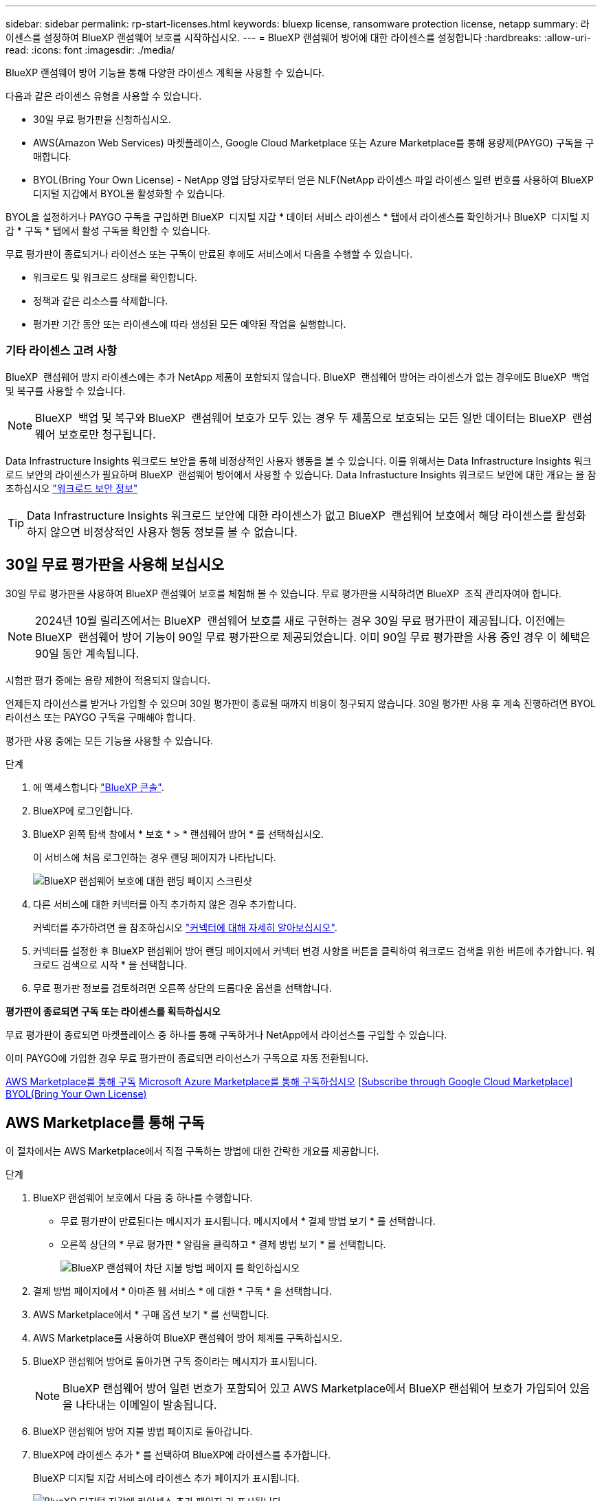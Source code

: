 ---
sidebar: sidebar 
permalink: rp-start-licenses.html 
keywords: bluexp license, ransomware protection license, netapp 
summary: 라이센스를 설정하여 BlueXP 랜섬웨어 보호를 시작하십시오. 
---
= BlueXP 랜섬웨어 방어에 대한 라이센스를 설정합니다
:hardbreaks:
:allow-uri-read: 
:icons: font
:imagesdir: ./media/


[role="lead"]
BlueXP 랜섬웨어 방어 기능을 통해 다양한 라이센스 계획을 사용할 수 있습니다.

다음과 같은 라이센스 유형을 사용할 수 있습니다.

* 30일 무료 평가판을 신청하십시오.
* AWS(Amazon Web Services) 마켓플레이스, Google Cloud Marketplace 또는 Azure Marketplace를 통해 용량제(PAYGO) 구독을 구매합니다.
* BYOL(Bring Your Own License) - NetApp 영업 담당자로부터 얻은 NLF(NetApp 라이센스 파일 라이센스 일련 번호를 사용하여 BlueXP 디지털 지갑에서 BYOL을 활성화할 수 있습니다.


BYOL을 설정하거나 PAYGO 구독을 구입하면 BlueXP  디지털 지갑 * 데이터 서비스 라이센스 * 탭에서 라이센스를 확인하거나 BlueXP  디지털 지갑 * 구독 * 탭에서 활성 구독을 확인할 수 있습니다.

무료 평가판이 종료되거나 라이선스 또는 구독이 만료된 후에도 서비스에서 다음을 수행할 수 있습니다.

* 워크로드 및 워크로드 상태를 확인합니다.
* 정책과 같은 리소스를 삭제합니다.
* 평가판 기간 동안 또는 라이센스에 따라 생성된 모든 예약된 작업을 실행합니다.




=== 기타 라이센스 고려 사항

BlueXP  랜섬웨어 방지 라이센스에는 추가 NetApp 제품이 포함되지 않습니다. BlueXP  랜섬웨어 방어는 라이센스가 없는 경우에도 BlueXP  백업 및 복구를 사용할 수 있습니다.


NOTE: BlueXP  백업 및 복구와 BlueXP  랜섬웨어 보호가 모두 있는 경우 두 제품으로 보호되는 모든 일반 데이터는 BlueXP  랜섬웨어 보호로만 청구됩니다.

Data Infrastructure Insights 워크로드 보안을 통해 비정상적인 사용자 행동을 볼 수 있습니다. 이를 위해서는 Data Infrastructure Insights 워크로드 보안의 라이센스가 필요하며 BlueXP  랜섬웨어 방어에서 사용할 수 있습니다. Data Infrastucture Insights 워크로드 보안에 대한 개요는 을 참조하십시오 https://docs.netapp.com/us-en/data-infrastructure-insights/cs_intro.html["워크로드 보안 정보"^]


TIP: Data Infrastructure Insights 워크로드 보안에 대한 라이센스가 없고 BlueXP  랜섬웨어 보호에서 해당 라이센스를 활성화하지 않으면 비정상적인 사용자 행동 정보를 볼 수 없습니다.



== 30일 무료 평가판을 사용해 보십시오

30일 무료 평가판을 사용하여 BlueXP 랜섬웨어 보호를 체험해 볼 수 있습니다. 무료 평가판을 시작하려면 BlueXP  조직 관리자여야 합니다.


NOTE: 2024년 10월 릴리즈에서는 BlueXP  랜섬웨어 보호를 새로 구현하는 경우 30일 무료 평가판이 제공됩니다. 이전에는 BlueXP  랜섬웨어 방어 기능이 90일 무료 평가판으로 제공되었습니다. 이미 90일 무료 평가판을 사용 중인 경우 이 혜택은 90일 동안 계속됩니다.

시험판 평가 중에는 용량 제한이 적용되지 않습니다.

언제든지 라이선스를 받거나 가입할 수 있으며 30일 평가판이 종료될 때까지 비용이 청구되지 않습니다. 30일 평가판 사용 후 계속 진행하려면 BYOL 라이선스 또는 PAYGO 구독을 구매해야 합니다.

평가판 사용 중에는 모든 기능을 사용할 수 있습니다.

.단계
. 에 액세스합니다 https://console.bluexp.netapp.com/["BlueXP 콘솔"^].
. BlueXP에 로그인합니다.
. BlueXP 왼쪽 탐색 창에서 * 보호 * > * 랜섬웨어 방어 * 를 선택하십시오.
+
이 서비스에 처음 로그인하는 경우 랜딩 페이지가 나타납니다.

+
image:screen-landing.png["BlueXP 랜섬웨어 보호에 대한 랜딩 페이지 스크린샷"]

. 다른 서비스에 대한 커넥터를 아직 추가하지 않은 경우 추가합니다.
+
커넥터를 추가하려면 을 참조하십시오 https://docs.netapp.com/us-en/bluexp-setup-admin/concept-connectors.html["커넥터에 대해 자세히 알아보십시오"^].

. 커넥터를 설정한 후 BlueXP 랜섬웨어 방어 랜딩 페이지에서 커넥터 변경 사항을 버튼을 클릭하여 워크로드 검색을 위한 버튼에 추가합니다. 워크로드 검색으로 시작 * 을 선택합니다.
. 무료 평가판 정보를 검토하려면 오른쪽 상단의 드롭다운 옵션을 선택합니다.


*평가판이 종료되면 구독 또는 라이센스를 획득하십시오*

무료 평가판이 종료되면 마켓플레이스 중 하나를 통해 구독하거나 NetApp에서 라이선스를 구입할 수 있습니다.

이미 PAYGO에 가입한 경우 무료 평가판이 종료되면 라이선스가 구독으로 자동 전환됩니다.

<<AWS Marketplace를 통해 구독>> <<Microsoft Azure Marketplace를 통해 구독하십시오>> <<Subscribe through Google Cloud Marketplace>> <<BYOL(Bring Your Own License)>>



== AWS Marketplace를 통해 구독

이 절차에서는 AWS Marketplace에서 직접 구독하는 방법에 대한 간략한 개요를 제공합니다.

.단계
. BlueXP 랜섬웨어 보호에서 다음 중 하나를 수행합니다.
+
** 무료 평가판이 만료된다는 메시지가 표시됩니다. 메시지에서 * 결제 방법 보기 * 를 선택합니다.
** 오른쪽 상단의 * 무료 평가판 * 알림을 클릭하고 * 결제 방법 보기 * 를 선택합니다.
+
image:screen-license-payment-methods3.png["BlueXP 랜섬웨어 차단 지불 방법 페이지 를 확인하십시오"]



. 결제 방법 페이지에서 * 아마존 웹 서비스 * 에 대한 * 구독 * 을 선택합니다.
. AWS Marketplace에서 * 구매 옵션 보기 * 를 선택합니다.
. AWS Marketplace를 사용하여 BlueXP 랜섬웨어 방어 체계를 구독하십시오.
. BlueXP 랜섬웨어 방어로 돌아가면 구독 중이라는 메시지가 표시됩니다.
+

NOTE: BlueXP 랜섬웨어 방어 일련 번호가 포함되어 있고 AWS Marketplace에서 BlueXP 랜섬웨어 보호가 가입되어 있음을 나타내는 이메일이 발송됩니다.

. BlueXP 랜섬웨어 방어 지불 방법 페이지로 돌아갑니다.
. BlueXP에 라이센스 추가 * 를 선택하여 BlueXP에 라이센스를 추가합니다.
+
BlueXP 디지털 지갑 서비스에 라이센스 추가 페이지가 표시됩니다.

+
image:screen-license-dw-add-license.png["BlueXP 디지털 지갑에 라이센스 추가 페이지 가 표시됩니다"]

. BlueXP 디지털 지갑의 라이센스 추가 페이지에서 * 일련 번호 입력 * 을 선택하고 전송된 이메일에 포함된 일련 번호를 입력한 다음 * 라이센스 추가 * 를 선택합니다.
. BlueXP 디지털 지갑에서 라이센스 세부 정보를 보려면 BlueXP 왼쪽 탐색 창에서 * Governance * > * Digital Wallet * 를 선택합니다.
+
** 구독 정보를 보려면 * 구독 * 을 선택합니다.
** BYOL 라이센스를 보려면 * Data Services Licenses * 를 선택합니다.
+
image:screen-dw-data-services-license.png["BlueXP 디지털 지갑 데이터 서비스 라이센스 페이지 를 참조하십시오"]



. BlueXP 랜섬웨어 방어로 되돌아갑니다. BlueXP 왼쪽 탐색 창에서 * 보호 * > * 랜섬웨어 방어 * 를 선택하십시오.
+
라이센스가 추가되었다는 메시지가 나타납니다.





== Microsoft Azure Marketplace를 통해 구독하십시오

이 절차는 Azure Marketplace에서 직접 구독하는 방법에 대한 간략한 개요를 제공합니다.

.단계
. BlueXP 랜섬웨어 보호에서 다음 중 하나를 수행합니다.
+
** 무료 평가판이 만료된다는 메시지가 표시됩니다. 메시지에서 * 결제 방법 보기 * 를 선택합니다.
** 오른쪽 상단의 * 무료 평가판 * 알림을 클릭하고 * 결제 방법 보기 * 를 선택합니다.
+
image:screen-license-payment-methods3.png["BlueXP 랜섬웨어 차단 지불 방법 페이지 를 확인하십시오"]



. 결제 방법 페이지에서 * Microsoft Azure Marketplace * 에 대한 * 구독 * 을 선택합니다.
. Azure Marketplace에서 * 구매 옵션 보기 * 를 선택합니다.
. Azure Marketplace를 사용하여 BlueXP 랜섬웨어 방어 서비스에 가입하십시오.
. BlueXP 랜섬웨어 방어로 돌아가면 구독 중이라는 메시지가 표시됩니다.
+

NOTE: BlueXP 랜섬웨어 방어 일련 번호가 포함되어 있고 BlueXP 랜섬웨어 보호가 Azure Marketplace에서 구독되어 있음을 나타내는 이메일이 발송됩니다.

. BlueXP 랜섬웨어 방어 지불 방법 페이지로 돌아갑니다.
. BlueXP에 라이센스 추가 * 를 선택하여 BlueXP에 라이센스를 추가합니다.
+
BlueXP 디지털 지갑 서비스에 라이센스 추가 페이지가 표시됩니다.

+
image:screen-license-dw-add-license.png["BlueXP 디지털 지갑에 라이센스 추가 페이지 가 표시됩니다"]

. BlueXP 디지털 지갑의 라이센스 추가 페이지에서 * 일련 번호 입력 * 을 선택하고 전송된 이메일에 포함된 일련 번호를 입력한 다음 * 라이센스 추가 * 를 선택합니다.
. BlueXP 디지털 지갑에서 라이센스 세부 정보를 보려면 BlueXP 왼쪽 탐색 창에서 * Governance * > * Digital Wallet * 를 선택합니다.
+
** 구독 정보를 보려면 * 구독 * 을 선택합니다.
** BYOL 라이센스를 보려면 * Data Services Licenses * 를 선택합니다.
+
image:screen-dw-data-services-license.png["BlueXP 디지털 지갑 데이터 서비스 라이센스 페이지 를 참조하십시오"]



. BlueXP 랜섬웨어 방어로 되돌아갑니다. BlueXP 왼쪽 탐색 창에서 * 보호 * > * 랜섬웨어 방어 * 를 선택하십시오.
+
라이센스가 추가되었다는 메시지가 나타납니다.





== Google Cloud Platform Marketplace를 통해 구독하십시오

이 절차는 Google Cloud Platform Marketplace에서 직접 구독하는 방법에 대한 간략한 개요를 제공합니다.

.단계
. BlueXP 랜섬웨어 보호에서 다음 중 하나를 수행합니다.
+
** 무료 평가판이 만료된다는 메시지가 표시됩니다. 메시지에서 * 결제 방법 보기 * 를 선택합니다.
** 오른쪽 상단의 * 무료 평가판 * 알림을 클릭하고 * 결제 방법 보기 * 를 선택합니다.
+
image:screen-license-payment-methods3.png["BlueXP 랜섬웨어 차단 지불 방법 페이지 를 확인하십시오"]



. 결제 방법 페이지에서 * Google Cloud Platform Marketplace * 에 대한 구독 * 을 선택합니다.
. Google Cloud Platform Marketplace에서 * Subscribe * 를 선택합니다.
. Google Cloud Platform Marketplace를 사용하여 BlueXP  랜섬웨어 방어 체계를 구독하십시오. image:screen-license-payments-gcp.png["Google Cloud Marketplace 구독 페이지"]
. BlueXP 랜섬웨어 방어로 돌아가면 구독 중이라는 메시지가 표시됩니다.
+

NOTE: BlueXP  랜섬웨어 차단 일련 번호가 포함되어 있고 Google 클라우드 플랫폼 마켓플레이스에서 BlueXP  랜섬웨어 보호를 구독하고 있음을 알리는 이메일이 발송되었습니다.

. BlueXP 랜섬웨어 방어 지불 방법 페이지로 돌아갑니다.
. BlueXP에 라이센스 추가 * 를 선택하여 BlueXP에 라이센스를 추가합니다.
+
BlueXP 디지털 지갑 서비스에 라이센스 추가 페이지가 표시됩니다.

+
image:screen-license-dw-add-license.png["BlueXP 디지털 지갑에 라이센스 추가 페이지 가 표시됩니다"]

. BlueXP 디지털 지갑의 라이센스 추가 페이지에서 * 일련 번호 입력 * 을 선택하고 전송된 이메일에 포함된 일련 번호를 입력한 다음 * 라이센스 추가 * 를 선택합니다.
. BlueXP 디지털 지갑에서 라이센스 세부 정보를 보려면 BlueXP 왼쪽 탐색 창에서 * Governance * > * Digital Wallet * 를 선택합니다.
+
** 구독 정보를 보려면 * 구독 * 을 선택합니다.
** BYOL 라이센스를 보려면 * Data Services Licenses * 를 선택합니다.
+
image:screen-dw-data-services-license.png["BlueXP 디지털 지갑 데이터 서비스 라이센스 페이지 를 참조하십시오"]



. BlueXP 랜섬웨어 방어로 되돌아갑니다. BlueXP 왼쪽 탐색 창에서 * 보호 * > * 랜섬웨어 방어 * 를 선택하십시오.
+
라이센스가 추가되었다는 메시지가 나타납니다.





== BYOL(Bring Your Own License)

자체 라이센스(BYOL)를 사용하려면 라이센스를 구매하고 NetApp 라이센스 파일(NLF)을 받아 BlueXP 디지털 지갑에 라이센스를 추가해야 합니다.

* 라이센스 파일을 BlueXP 디지털 지갑에 추가합니다 *

NetApp 세일즈 담당자로부터 BlueXP 랜섬웨어 방어 라이센스를 구입한 후에는 BlueXP 랜섬웨어 방어 일련 번호 및 NSS(NetApp Support 사이트) 계정 정보를 입력하여 라이센스를 활성화합니다.

.시작하기 전에
BlueXP  랜섬웨어 방어 일련 번호가 필요합니다. 판매 주문에서 이 번호를 찾거나 계정 팀에 문의하여 이 정보를 확인하십시오.

.단계
. 라이센스를 가져온 후 BlueXP 랜섬웨어 방어 기능으로 돌아갑니다. 오른쪽 상단의 * 결제 방법 보기 * 옵션을 선택합니다. 또는 무료 평가판이 만료된다는 메시지에서 * 라이센스 가입 또는 구매 * 를 선택합니다.
. BlueXP에 라이센스 추가 * 를 선택합니다.
+
BlueXP 디지털 지갑으로 이동하게 됩니다.

. BlueXP 디지털 지갑의 * Data Services Licenses * 탭에서 * Add license * 를 선택합니다.
+
image:screen-license-dw-add-license.png["BlueXP 디지털 지갑에 라이센스 추가 페이지 가 표시됩니다"]

. 라이센스 추가 페이지에서 일련 번호와 NetApp Support 사이트 계정 정보를 입력합니다.
+
** BlueXP 라이센스 일련 번호를 알고 있고 NSS 계정을 알고 있는 경우 * Enter Serial Number * 옵션을 선택하고 해당 정보를 입력합니다.
+
드롭다운 목록에서 NetApp Support 사이트 계정을 사용할 수 없는 경우 https://docs.netapp.com/us-en/bluexp-setup-admin/task-adding-nss-accounts.html["NSS 계정을 BlueXP에 추가합니다"^].

** BlueXP 라이센스 파일(다크 사이트에 설치 시 필요)이 있는 경우 * Upload License File * 옵션을 선택하고 화면의 지침에 따라 파일을 첨부합니다.


. 라이센스 추가 * 를 선택합니다.


.결과
BlueXP 디지털 지갑에 라이센스로 BlueXP 랜섬웨어 보호가 표시됩니다.



== BlueXP 라이센스가 만료되면 업데이트하십시오

라이센스 기간이 만료일이 가까워지거나 라이센스 용량이 한계에 도달하는 경우 BlueXP 재해 랜섬웨어 보호 UI에서 알림을 받게 됩니다. BlueXP 랜섬웨어 방어 라이센스가 만료되기 전에 업데이트하여 스캔한 데이터에 액세스하는 데 중단이 없도록 합니다.


TIP: 이 메시지는 BlueXP 디지털 지갑과 에도 표시됩니다 https://docs.netapp.com/us-en/bluexp-setup-admin/task-monitor-cm-operations.html#monitoring-operations-status-using-the-notification-center["알림"].

.단계
. BlueXP 오른쪽 하단에 있는 채팅 아이콘을 선택하여 특정 일련 번호에 대한 라이센스의 추가 용량 또는 용어의 연장을 요청합니다. 라이센스 업데이트를 요청하는 전자 메일을 보낼 수도 있습니다.
+
라이센스 비용을 지불하고 NetApp Support 사이트에 등록한 후 BlueXP는 BlueXP 디지털 지갑의 라이센스를 자동으로 업데이트하고 데이터 서비스 라이센스 페이지에 변경 내용이 5-10분 내에 반영됩니다.

. BlueXP에서 라이센스를 자동으로 업데이트할 수 없는 경우(예: 어두운 사이트에 설치된 경우) 라이센스 파일을 수동으로 업로드해야 합니다.
+
.. NetApp Support 사이트에서 라이센스 파일을 얻을 수 있습니다.
.. BlueXP 디지털 지갑에 액세스합니다.
.. 데이터 서비스 라이센스 * 탭을 선택하고 업데이트할 서비스 일련 번호에 해당하는 * 작업... * 아이콘을 선택한 다음 * 라이센스 업데이트 * 를 선택합니다.






== PAYGO 가입을 종료합니다

PAYGO 구독을 종료하려면 언제든지 구독을 해지할 수 있습니다.

.단계
. BlueXP  랜섬웨어 방지의 오른쪽 위에서 라이센스 옵션을 선택합니다.
. 결제 방법 보기 * 를 선택합니다.
. 드롭다운 세부 정보에서 * 현재 결제 방법 만료 후 사용 * 확인란을 선택 취소합니다.
. 저장 * 을 선택합니다.

